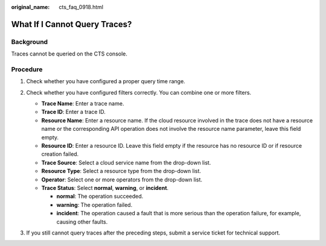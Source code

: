 :original_name: cts_faq_0918.html

.. _cts_faq_0918:

What If I Cannot Query Traces?
==============================

Background
----------

Traces cannot be queried on the CTS console.

Procedure
---------

#. Check whether you have configured a proper query time range.

   |image1|

#. Check whether you have configured filters correctly. You can combine one or more filters.

   -  **Trace Name**: Enter a trace name.
   -  **Trace ID**: Enter a trace ID.
   -  **Resource Name**: Enter a resource name. If the cloud resource involved in the trace does not have a resource name or the corresponding API operation does not involve the resource name parameter, leave this field empty.
   -  **Resource ID**: Enter a resource ID. Leave this field empty if the resource has no resource ID or if resource creation failed.
   -  **Trace Source**: Select a cloud service name from the drop-down list.
   -  **Resource Type**: Select a resource type from the drop-down list.
   -  **Operator**: Select one or more operators from the drop-down list.
   -  **Trace Status**: Select **normal**, **warning**, or **incident**.

      -  **normal**: The operation succeeded.
      -  **warning**: The operation failed.
      -  **incident**: The operation caused a fault that is more serious than the operation failure, for example, causing other faults.

#. If you still cannot query traces after the preceding steps, submit a service ticket for technical support.

.. |image1| image:: /_static/images/en-us_image_0000001992735649.png
